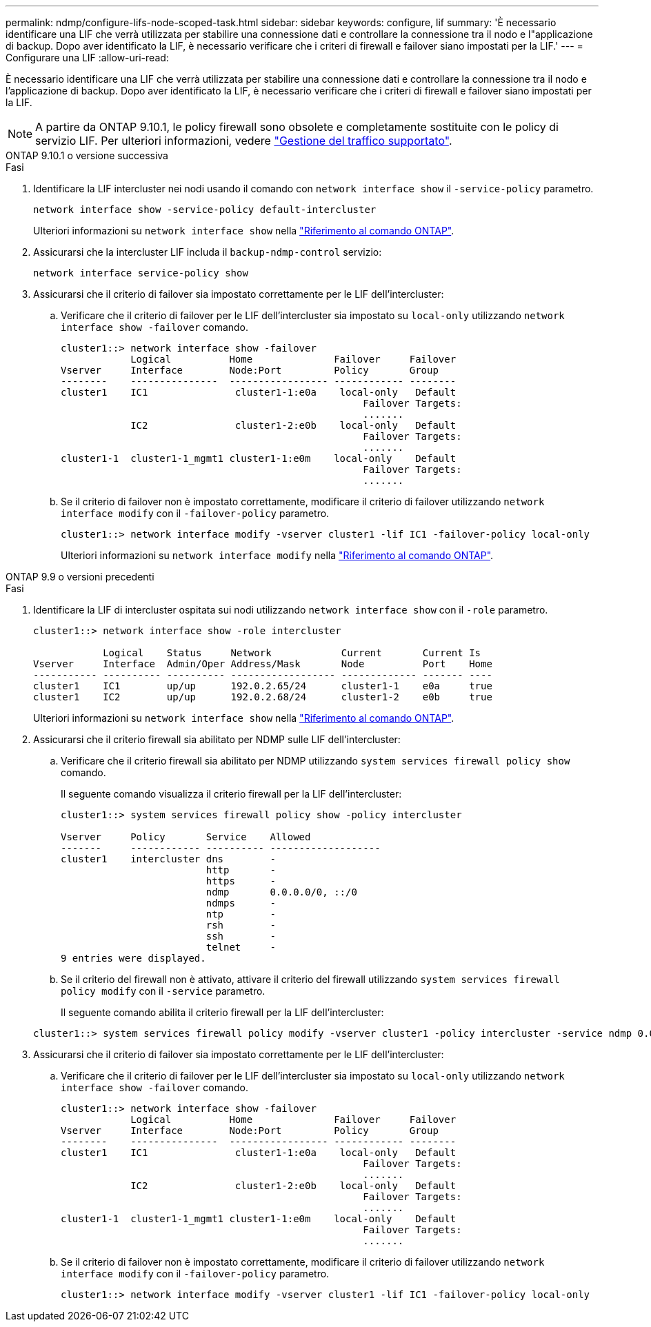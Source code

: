---
permalink: ndmp/configure-lifs-node-scoped-task.html 
sidebar: sidebar 
keywords: configure, lif 
summary: 'È necessario identificare una LIF che verrà utilizzata per stabilire una connessione dati e controllare la connessione tra il nodo e l"applicazione di backup. Dopo aver identificato la LIF, è necessario verificare che i criteri di firewall e failover siano impostati per la LIF.' 
---
= Configurare una LIF
:allow-uri-read: 


[role="lead"]
È necessario identificare una LIF che verrà utilizzata per stabilire una connessione dati e controllare la connessione tra il nodo e l'applicazione di backup. Dopo aver identificato la LIF, è necessario verificare che i criteri di firewall e failover siano impostati per la LIF.


NOTE: A partire da ONTAP 9.10.1, le policy firewall sono obsolete e completamente sostituite con le policy di servizio LIF. Per ulteriori informazioni, vedere link:../networking/manage_supported_traffic.html["Gestione del traffico supportato"].

[role="tabbed-block"]
====
.ONTAP 9.10.1 o versione successiva
--
.Fasi
. Identificare la LIF intercluster nei nodi usando il comando con `network interface show` il `-service-policy` parametro.
+
`network interface show -service-policy default-intercluster`

+
Ulteriori informazioni su `network interface show` nella link:https://docs.netapp.com/us-en/ontap-cli/network-interface-show.html["Riferimento al comando ONTAP"^].

. Assicurarsi che la intercluster LIF includa il `backup-ndmp-control` servizio:
+
`network interface service-policy show`

. Assicurarsi che il criterio di failover sia impostato correttamente per le LIF dell'intercluster:
+
.. Verificare che il criterio di failover per le LIF dell'intercluster sia impostato su `local-only` utilizzando `network interface show -failover` comando.
+
[listing]
----
cluster1::> network interface show -failover
            Logical          Home              Failover     Failover
Vserver     Interface        Node:Port         Policy       Group
--------    ---------------  ----------------- ------------ --------
cluster1    IC1               cluster1-1:e0a    local-only   Default
                                                    Failover Targets:
                                                    .......
            IC2               cluster1-2:e0b    local-only   Default
                                                    Failover Targets:
                                                    .......
cluster1-1  cluster1-1_mgmt1 cluster1-1:e0m    local-only    Default
                                                    Failover Targets:
                                                    .......
----
.. Se il criterio di failover non è impostato correttamente, modificare il criterio di failover utilizzando `network interface modify` con il `-failover-policy` parametro.
+
[listing]
----
cluster1::> network interface modify -vserver cluster1 -lif IC1 -failover-policy local-only
----
+
Ulteriori informazioni su `network interface modify` nella link:https://docs.netapp.com/us-en/ontap-cli/network-interface-modify.html["Riferimento al comando ONTAP"^].





--
.ONTAP 9.9 o versioni precedenti
--
.Fasi
. Identificare la LIF di intercluster ospitata sui nodi utilizzando `network interface show` con il `-role` parametro.
+
[listing]
----
cluster1::> network interface show -role intercluster

            Logical    Status     Network            Current       Current Is
Vserver     Interface  Admin/Oper Address/Mask       Node          Port    Home
----------- ---------- ---------- ------------------ ------------- ------- ----
cluster1    IC1        up/up      192.0.2.65/24      cluster1-1    e0a     true
cluster1    IC2        up/up      192.0.2.68/24      cluster1-2    e0b     true
----
+
Ulteriori informazioni su `network interface show` nella link:https://docs.netapp.com/us-en/ontap-cli/network-interface-show.html["Riferimento al comando ONTAP"^].

. Assicurarsi che il criterio firewall sia abilitato per NDMP sulle LIF dell'intercluster:
+
.. Verificare che il criterio firewall sia abilitato per NDMP utilizzando `system services firewall policy show` comando.
+
Il seguente comando visualizza il criterio firewall per la LIF dell'intercluster:

+
[listing]
----
cluster1::> system services firewall policy show -policy intercluster

Vserver     Policy       Service    Allowed
-------     ------------ ---------- -------------------
cluster1    intercluster dns        -
                         http       -
                         https      -
                         ndmp       0.0.0.0/0, ::/0
                         ndmps      -
                         ntp        -
                         rsh        -
                         ssh        -
                         telnet     -
9 entries were displayed.
----
.. Se il criterio del firewall non è attivato, attivare il criterio del firewall utilizzando `system services firewall policy modify` con il `-service` parametro.
+
Il seguente comando abilita il criterio firewall per la LIF dell'intercluster:

+
[listing]
----
cluster1::> system services firewall policy modify -vserver cluster1 -policy intercluster -service ndmp 0.0.0.0/0
----


. Assicurarsi che il criterio di failover sia impostato correttamente per le LIF dell'intercluster:
+
.. Verificare che il criterio di failover per le LIF dell'intercluster sia impostato su `local-only` utilizzando `network interface show -failover` comando.
+
[listing]
----
cluster1::> network interface show -failover
            Logical          Home              Failover     Failover
Vserver     Interface        Node:Port         Policy       Group
--------    ---------------  ----------------- ------------ --------
cluster1    IC1               cluster1-1:e0a    local-only   Default
                                                    Failover Targets:
                                                    .......
            IC2               cluster1-2:e0b    local-only   Default
                                                    Failover Targets:
                                                    .......
cluster1-1  cluster1-1_mgmt1 cluster1-1:e0m    local-only    Default
                                                    Failover Targets:
                                                    .......
----
.. Se il criterio di failover non è impostato correttamente, modificare il criterio di failover utilizzando `network interface modify` con il `-failover-policy` parametro.
+
[listing]
----
cluster1::> network interface modify -vserver cluster1 -lif IC1 -failover-policy local-only
----




--
====